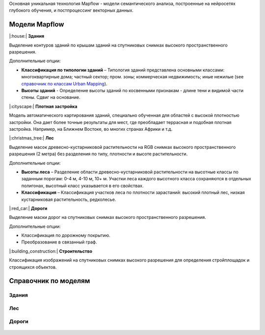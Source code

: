 Основная уникальная технология Mapflow - модели семантического анализа, построенные на нейросетях глубокого обучения, и постпроцессинг векторных данных. 

Модели Mapflow
==============

|:house:| **Здания** 

Выделение контуров зданий по крышам зданий на спутниковых снимках высокого пространственного разрешения.

Дополнительные опции:

* **Классификация по типологии зданий** – Типология зданий представлена основными классами: многоквартирные дома; частный сектор; пром. зоны; коммерческая недвижимость; иные нежилые (see `справочник по классам Urban Mapping <https://ru.docs.mapflow.ai/docs_um/classes.html>`_).

* **Высоты зданий** - Определение высоты зданий по косвенными признакам - длине тени и видимой части стены. Сдвиг на основание.

|:cityscape:| **Плотная застройка**

Модель автоматического картирования зданий, специально обученная для областей с высокой плотностью застройки. Она дает более точные результаты для мест, где преобладает террасная и подобная плотная застройка. Например, на Ближнем Востоке, во многих странах Африки и т.д.

|:christmas_tree:| **Лес** 

Выделение масок древесно-кустарниковой растительности на RGB снимках высокого пространственного разрешения (2 метра) без разделения по типу, плотности и высоте растительности.

Дополнительные опции:

* **Высоты леса** – Разделение области древесно-кустарниковой растительности на высотные классы по заданным порогам: 0-4 м, 4-10 м, 10+ м. Участки леса каждого высотного класса сохраняются в отдельных полигонах, высотный класс указывается в его свойствах.

* **Классификация** – Классификация участков леса по плотности зарастаний: высокий плотный лес, низкая кустарниковая растительность, редколесье. 

|:red_car:| **Дороги** 

Выделение маски дорог на спутниковых снимках высокого пространственного разрешения.

Дополнительные опции:

* Классификация по дорожному покрытию.
* Преобразование в связанный граф.


|:building_construction:| **Строительство** 

Классификация изображений на спутниковых снимках высокого разрешения для определения стройплощадок и строящихся объектов.


Справочник по моделям
=====================


Здания
"""""""""

   .. tabularcolumns:: |p{3cm}|p{5cm}|p{3cm}|

   .. csv-table::
      :file: _static/csv/buildings.csv 
      :header-rows: 1 
      :class: longtable
      :widths: 1 1 1


Лес
""""""

   .. tabularcolumns:: |p{3cm}|p{5cm}|p{3cm}|

   .. csv-table::
      :file: _static/csv/forest.csv 
      :header-rows: 1 
      :class: longtable
      :widths: 1 1 1


Дороги
""""""

   .. tabularcolumns:: |p{3cm}|p{5cm}|p{3cm}|

   .. csv-table::
      :file: _static/csv/roads.csv 
      :header-rows: 1 
      :class: longtable
      :widths: 1 1 1



